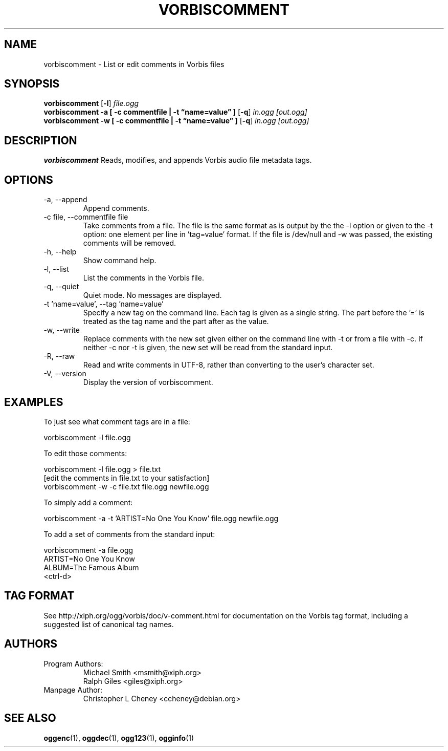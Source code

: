 .\" Process this file with
.\" groff -man -Tascii vorbiscomment.1
.\"
.TH VORBISCOMMENT 1 "December 24, 2001" "Xiph.Org Foundation" "Vorbis Tools"

.SH NAME
vorbiscomment \- List or edit comments in Vorbis files

.SH SYNOPSIS
.B vorbiscomment
.RB [ -l ]
.I file.ogg
.br
.B vorbiscomment
.B -a
.B [ -c commentfile | -t \*(lqname=value\*(rq ]
.RB [ -q ]
.I in.ogg
.I [out.ogg]
.br
.B vorbiscomment
.B -w
.B [ -c commentfile | -t \*(lqname=value\*(rq ]
.RB [ -q ]
.I in.ogg
.I [out.ogg]

.SH DESCRIPTION
.B vorbiscomment
Reads, modifies, and appends Vorbis audio file metadata tags.

.SH OPTIONS
.IP "-a, --append"
Append comments.
.IP "-c file, --commentfile file"
Take comments from a file. The file is the same format as is output by the the -l option or given to the -t option: one element per line in 'tag=value' format. If the file is /dev/null and -w was passed, the existing comments will be removed.
.IP "-h, --help"
Show command help.
.IP "-l, --list"
List the comments in the Vorbis file.
.IP "-q, --quiet"
Quiet mode.  No messages are displayed.
.IP "-t 'name=value', --tag 'name=value'"
Specify a new tag on the command line. Each tag is given as a single string. The part before the '=' is treated as the tag name and the part after as the value.
.IP "-w, --write"
Replace comments with the new set given either on the command line with -t or from a file with -c. If neither -c nor -t is given, the new set will be read from the standard input.
.IP "-R, --raw"
Read and write comments in UTF-8, rather than converting to the user's character set.
.IP "-V, --version"
Display the version of vorbiscomment.

.\" Examples go here
.SH EXAMPLES

To just see what comment tags are in a file:

    vorbiscomment -l file.ogg

To edit those comments:

    vorbiscomment -l file.ogg > file.txt
    [edit the comments in file.txt to your satisfaction]
    vorbiscomment -w -c file.txt file.ogg newfile.ogg

To simply add a comment:

    vorbiscomment -a -t 'ARTIST=No One You Know' file.ogg newfile.ogg

To add a set of comments from the standard input:

    vorbiscomment -a file.ogg
    ARTIST=No One You Know
    ALBUM=The Famous Album
    <ctrl-d>

.SH TAG FORMAT

See http://xiph.org/ogg/vorbis/doc/v-comment.html for documentation on the Vorbis tag format, including a suggested list of canonical tag names.

.SH AUTHORS

.TP
Program Authors:
.br
Michael Smith <msmith@xiph.org>
.br
Ralph Giles <giles@xiph.org>
.br

.TP
Manpage Author:
.br
Christopher L Cheney <ccheney@debian.org>

.SH "SEE ALSO"

.PP
\fBoggenc\fR(1), \fBoggdec\fR(1), \fBogg123\fR(1), \fBogginfo\fR(1)
